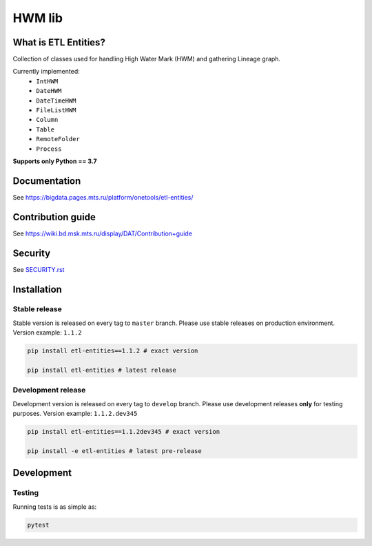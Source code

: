 .. title

HWM lib
==============================

|Build Status| |Quality Gate Status| |Maintainability Rating| |Coverage|
|Documentation| |PyPI|

.. |Build Status| image:: https://gitlab.services.mts.ru/bigdata/platform/onetools/etl-entities/badges/develop/pipeline.svg
    :target: https://gitlab.services.mts.ru/bigdata/platform/onetools/etl-entities/-/pipelines
.. |Quality Gate Status| image:: https://sonar.bd.msk.mts.ru/api/project_badges/measure?project=etl-entities&metric=alert_status
    :target: https://sonar.bd.msk.mts.ru/dashboard?id=etl-entities
.. |Maintainability Rating| image:: https://sonar.bd.msk.mts.ru/api/project_badges/measure?project=etl-entities&metric=sqale_rating
    :target: https://sonar.bd.msk.mts.ru/dashboard?id=etl-entities
.. |Coverage| image:: https://sonar.bd.msk.mts.ru/api/project_badges/measure?project=etl-entities&metric=coverage
    :target: https://sonar.bd.msk.mts.ru/dashboard?id=etl-entities
.. |Documentation| image:: https://img.shields.io/badge/docs-latest-success
    :target: https://bigdata.pages.mts.ru/platform/onetools/etl-entities/
.. |PyPI| image:: https://img.shields.io/badge/pypi-download-orange
    :target: http://rep.msk.mts.ru/ui/packages/pypi:%2F%2Fetl-entities?name=etl-entities&type=packages

What is ETL Entities?
-----------------------

Collection of classes used for handling High Water Mark (HWM) and gathering Lineage graph.

Currently implemented:
    * ``IntHWM``
    * ``DateHWM``
    * ``DateTimeHWM``
    * ``FileListHWM``
    * ``Column``
    * ``Table``
    * ``RemoteFolder``
    * ``Process``

**Supports only Python == 3.7**

.. documentation

Documentation
-------------

See https://bigdata.pages.mts.ru/platform/onetools/etl-entities/

.. contribution

Contribution guide
-------------------

See https://wiki.bd.msk.mts.ru/display/DAT/Contribution+guide

.. security

Security
-------------------

See `<SECURITY.rst>`__



.. install

Installation
---------------

Stable release
~~~~~~~~~~~~~~~

Stable version is released on every tag to ``master`` branch. Please use stable releases on production environment.
Version example: ``1.1.2``

.. code:: bash

    pip install etl-entities==1.1.2 # exact version

    pip install etl-entities # latest release

Development release
~~~~~~~~~~~~~~~~~~~~

Development version is released on every tag to ``develop`` branch. Please use development releases **only** for testing purposes.
Version example: ``1.1.2.dev345``

.. code:: bash

    pip install etl-entities==1.1.2dev345 # exact version

    pip install -e etl-entities # latest pre-release

.. develops

Development
---------------

Testing
~~~~~~~~

Running tests is as simple as:

.. code-block:: bash

    pytest
